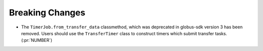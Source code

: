 Breaking Changes
----------------

- The ``TimerJob.from_transfer_data`` classmethod, which was deprecated in
  globus-sdk version 3 has been removed. Users should use the ``TransferTimer``
  class to construct timers which submit transfer tasks. (:pr:`NUMBER`)
